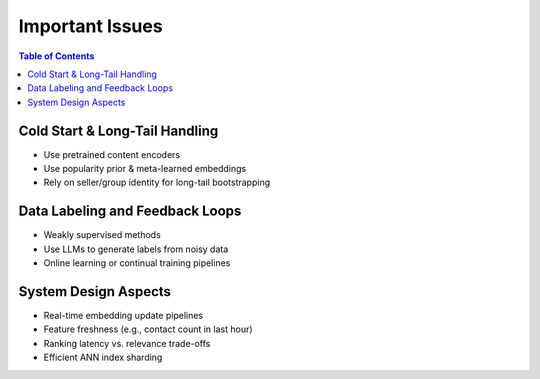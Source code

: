 ########################################################################
Important Issues
########################################################################
.. contents:: Table of Contents
	:depth: 2
	:local:
	:backlinks: none

************************************************************************
Cold Start & Long-Tail Handling
************************************************************************
- Use pretrained content encoders
- Use popularity prior & meta-learned embeddings
- Rely on seller/group identity for long-tail bootstrapping

************************************************************************
Data Labeling and Feedback Loops
************************************************************************
- Weakly supervised methods
- Use LLMs to generate labels from noisy data
- Online learning or continual training pipelines

************************************************************************
System Design Aspects
************************************************************************
- Real-time embedding update pipelines
- Feature freshness (e.g., contact count in last hour)
- Ranking latency vs. relevance trade-offs
- Efficient ANN index sharding
